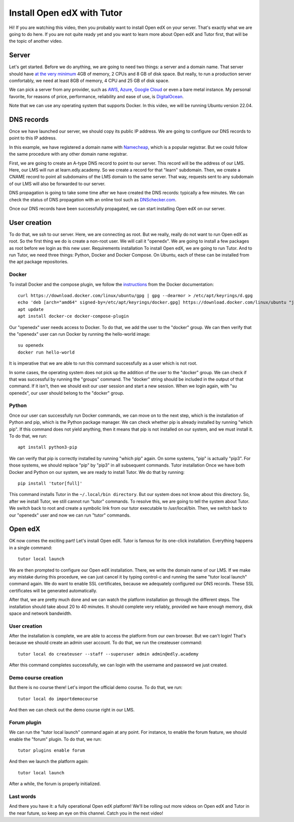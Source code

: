===========================
Install Open edX with Tutor
===========================


.. raw:: html

    <div class="video"><iframe src="https://www.youtube.com/embed/dTHHeEXu2c8?si=bAJY0YudA5nAWAld" title="YouTube video player" frameborder="0" allow="accelerometer; autoplay; clipboard-write; encrypted-media; gyroscope; picture-in-picture; web-share" referrerpolicy="strict-origin-when-cross-origin" allowfullscreen></iframe></div>

Hi! If you are watching this video, then you probably want to install Open edX on your server. That's exactly what we are going to do here. If you are not quite ready yet and you want to learn more about Open edX and Tutor first, that will be the topic of another video.

Server
======

Let's get started. Before we do anything, we are going to need two things: a server and a domain name. That server should have `at the very minimum <https://docs.tutor.edly.io/install.html#requirements>`__ 4GB of memory, 2 CPUs and 8 GB of disk space. But really, to run a production server comfortably, we need at least 8GB of memory, 4 CPU and 25 GB of disk space.

We can pick a server from any provider, such as `AWS <https://aws.amazon.com/>`__, `Azure <https://azure.microsoft.com/en-us>`__, `Google Cloud <https://cloud.google.com/>`__ or even a bare metal instance. My personal favorite, for reasons of price, performance, reliability and ease of use, is `DigitalOcean <https://www.digitalocean.com/>`__.

Note that we can use any operating system that supports Docker. In this video, we will be running Ubuntu version 22.04.

DNS records
===========

Once we have launched our server, we should copy its public IP address. We are going to configure our DNS records to point to this IP address.

In this example, we have registered a domain name with `Namecheap <https://www.namecheap.com>`__, which is a popular registrar. But we could follow the same procedure with any other domain name registrar.

First, we are going to create an A-type DNS record to point to our server. This record will be the address of our LMS. Here, our LMS will run at learn.edly.academy. So we create a record for that "learn" subdomain. Then, we create a CNAME record to point all subdomains of the LMS domain to the same server. That way, requests sent to any subdomain of our LMS will also be forwarded to our server.

DNS propagation is going to take some time after we have created the DNS records: typically a few minutes. We can check the status of DNS propagation with an online tool such as `DNSchecker.com <https://dnschecker.com>`__.

Once our DNS records have been successfully propagated, we can start installing Open edX on our server.

User creation
=============

To do that, we ssh to our server. Here, we are connecting as root. But we really, really do not want to run Open edX as root. So the first thing we do is create a non-root user. We will call it "openedx". We are going to install a few packages as root before we login as this new user.
Requirements installation
To install Open edX, we are going to run Tutor. And to run Tutor, we need three things: Python, Docker and Docker Compose. On Ubuntu, each of these can be installed from the apt package repositories.

Docker
------

To install Docker and the compose plugin, we follow the `instructions <https://docs.docker.com/engine/install/>`__ from the Docker documentation::

    curl https://download.docker.com/linux/ubuntu/gpg | gpg --dearmor > /etc/apt/keyrings/d.gpg
    echo 'deb [arch="amd64" signed-by=/etc/apt/keyrings/docker.gpg] https://download.docker.com/linux/ubuntu "jammy" stable"' > /etc/apt/sources.list.d/docker.list
    apt update
    apt install docker-ce docker-compose-plugin

Our "openedx" user needs access to Docker. To do that, we add the user to the "docker" group. We can then verify that the "openedx" user can run Docker by running the hello-world image::

    su openedx
    docker run hello-world

It is imperative that we are able to run this command successfully as a user which is not root.

In some cases, the operating system does not pick up the addition of the user to the "docker" group. We can check if that was successful by running the "groups" command. The "docker" string should be included in the output of that command. If it isn't, then we should exit our user session and start a new session. When we login again, with "su openedx", our user should belong to the "docker" group.

Python
------

Once our user can successfully run Docker commands, we can move on to the next step, which is the installation of Python and pip, which is the Python package manager. We can check whether pip is already installed by running "which pip". If this command does not yield anything, then it means that pip is not installed on our system, and we must install it. To do that, we run::

    apt install python3-pip

We can verify that pip is correctly installed by running "which pip" again. On some systems, "pip" is actually "pip3". For those systems, we should replace "pip" by "pip3" in all subsequent commands. 
Tutor installation
Once we have both Docker and Python on our system, we are ready to install Tutor. We do that by running::

    pip install 'tutor[full]'

This command installs Tutor in the ``~/.local/bin directory``. But our system does not know about this directory. So, after we install Tutor, we still cannot run "tutor" commands. To resolve this, we are going to tell the system about Tutor. We switch back to root and create a symbolic link from our tutor executable to /usr/local/bin. Then, we switch back to our "openedx" user and now we can run "tutor" commands.

Open edX
========

OK now comes the exciting part! Let's install Open edX. Tutor is famous for its one-click installation. Everything happens in a single command::

    tutor local launch

We are then prompted to configure our Open edX installation. There, we write the domain name of our LMS. If we make any mistake during this procedure, we can just cancel it by typing control-c and running the same "tutor local launch" command again. We do want to enable SSL certificates, because we adequately configured our DNS records. These SSL certificates will be generated automatically.

After that, we are pretty much done and we can watch the platform installation go through the different steps. The installation should take about 20 to 40 minutes. It should complete very reliably, provided we have enough memory, disk space and network bandwidth.

User creation
-------------

After the installation is complete, we are able to access the platform from our own browser. But we can't login! That's because we should create an admin user account. To do that, we run the createuser command::

    tutor local do createuser --staff --superuser admin admin@edly.academy

After this command completes successfully, we can login with the username and password we just created.

Demo course creation
--------------------

But there is no course there! Let's import the official demo course. To do that, we run::

    tutor local do importdemocourse

And then we can check out the demo course right in our LMS.

Forum plugin
------------

We can run the "tutor local launch" command again at any point. For instance, to enable the forum feature, we should enable the "forum" plugin. To do that, we run::

    tutor plugins enable forum

And then we launch the platform again::

    tutor local launch

After a while, the forum is properly initialized.

Last words
----------

And there you have it: a fully operational Open edX platform! We'll be rolling out more videos on Open edX and Tutor in the near future, so keep an eye on this channel. Catch you in the next video!
